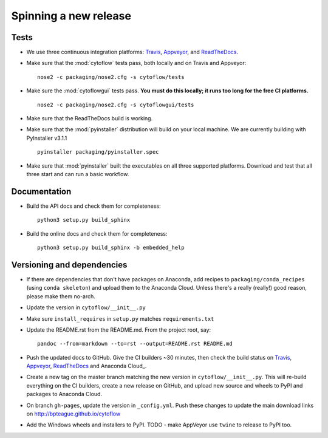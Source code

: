 ======================
Spinning a new release
======================

Tests
-----

- We use three continuous integration platforms:
  `Travis <https://travis-ci.org/bpteague/cytoflow>`_, 
  `Appveyor <https://ci.appveyor.com/project/bpteague/cytoflow>`_, and
  `ReadTheDocs <https://readthedocs.org/projects/cytoflow/>`_.

- Make sure that the :mod:`cytoflow` tests pass, both locally and on Travis and Appveyor::

  	  nose2 -c packaging/nose2.cfg -s cytoflow/tests
  
- Make sure the :mod:`cytoflowgui` tests pass.  
  **You must do this locally; it runs too long for the free CI platforms.** ::

  	  nose2 -c packaging/nose2.cfg -s cytoflowgui/tests

- Make sure that the ReadTheDocs build is working.
  
- Make sure that the :mod:`pyinstaller` distribution will build on your local 
  machine.  We are currently building with PyInstaller v3.1.1 ::

  	  pyinstaller packaging/pyinstaller.spec
  
- Make sure that :mod:`pyinstaller` built the executables on all three supported
  platforms.  Download and test that all three start and can run a basic workflow.
    
Documentation
-------------

- Build the API docs and check them for completeness::

      python3 setup.py build_sphinx
  
- Build the online docs and check them for completeness::

  	  python3 setup.py build_sphinx -b embedded_help

Versioning and dependencies
---------------------------

- If there are dependencies that don't have packages on Anaconda, add recipes
  to ``packaging/conda_recipes`` (using ``conda skeleton``) and upload them to
  the Anaconda Cloud.  Unless there's a really (really!) good reason, please
  make them no-arch.
- Update the version in ``cytoflow/__init__.py``
- Make sure ``install_requires`` in ``setup.py`` matches ``requirements.txt``
- Update the README.rst from the README.md.  From the project root, say::

  	pandoc --from=markdown --to=rst --output=README.rst README.md
  
- Push the updated docs to GitHub.  Give the CI builders ~30 minutes, then 
  check the build status on Travis_, Appveyor_, ReadTheDocs_ and Anaconda Cloud_.

- Create a new tag on the master branch matching the new version in 
  ``cytoflow/__init__.py``.  This will re-build everything on the CI
  builders, create a new release on GitHub, and upload new source and wheels to 
  PyPI and packages to Anaconda Cloud.

- On branch ``gh-pages``, update the version in ``_config.yml``.  Push these
  changes to update the main download links on 
  http://bpteague.github.io/cytoflow

- Add the Windows wheels and installers to PyPI.  TODO - make AppVeyor use
  ``twine`` to release to PyPI too.
